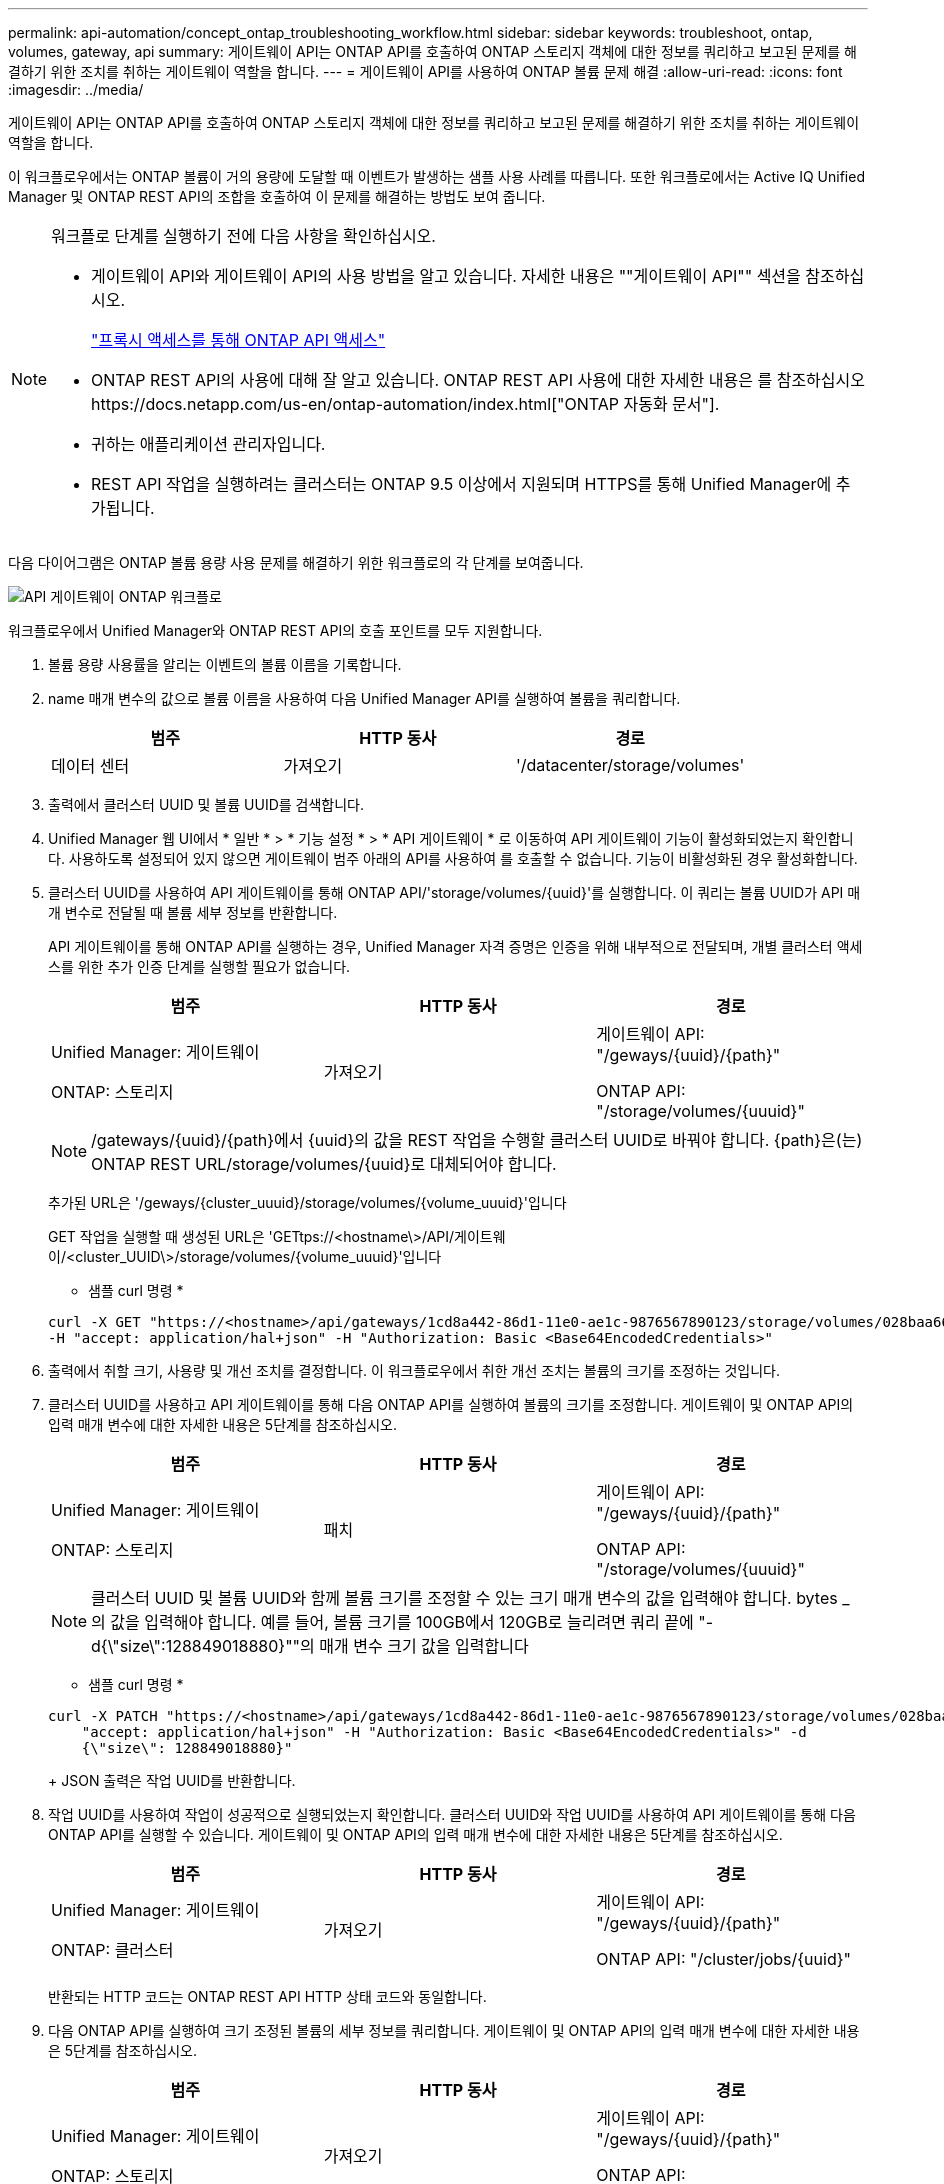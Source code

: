 ---
permalink: api-automation/concept_ontap_troubleshooting_workflow.html 
sidebar: sidebar 
keywords: troubleshoot, ontap, volumes, gateway, api 
summary: 게이트웨이 API는 ONTAP API를 호출하여 ONTAP 스토리지 객체에 대한 정보를 쿼리하고 보고된 문제를 해결하기 위한 조치를 취하는 게이트웨이 역할을 합니다. 
---
= 게이트웨이 API를 사용하여 ONTAP 볼륨 문제 해결
:allow-uri-read: 
:icons: font
:imagesdir: ../media/


[role="lead"]
게이트웨이 API는 ONTAP API를 호출하여 ONTAP 스토리지 객체에 대한 정보를 쿼리하고 보고된 문제를 해결하기 위한 조치를 취하는 게이트웨이 역할을 합니다.

이 워크플로우에서는 ONTAP 볼륨이 거의 용량에 도달할 때 이벤트가 발생하는 샘플 사용 사례를 따릅니다. 또한 워크플로에서는 Active IQ Unified Manager 및 ONTAP REST API의 조합을 호출하여 이 문제를 해결하는 방법도 보여 줍니다.

[NOTE]
====
워크플로 단계를 실행하기 전에 다음 사항을 확인하십시오.

* 게이트웨이 API와 게이트웨이 API의 사용 방법을 알고 있습니다. 자세한 내용은 ""게이트웨이 API"" 섹션을 참조하십시오.
+
link:concept_gateway_apis.html["프록시 액세스를 통해 ONTAP API 액세스"]

* ONTAP REST API의 사용에 대해 잘 알고 있습니다. ONTAP REST API 사용에 대한 자세한 내용은 를 참조하십시오https://docs.netapp.com/us-en/ontap-automation/index.html["ONTAP 자동화 문서"].
* 귀하는 애플리케이션 관리자입니다.
* REST API 작업을 실행하려는 클러스터는 ONTAP 9.5 이상에서 지원되며 HTTPS를 통해 Unified Manager에 추가됩니다.


====
다음 다이어그램은 ONTAP 볼륨 용량 사용 문제를 해결하기 위한 워크플로의 각 단계를 보여줍니다.

image::../media/api_gateway_ontap_workflow.gif[API 게이트웨이 ONTAP 워크플로]

워크플로우에서 Unified Manager와 ONTAP REST API의 호출 포인트를 모두 지원합니다.

. 볼륨 용량 사용률을 알리는 이벤트의 볼륨 이름을 기록합니다.
. name 매개 변수의 값으로 볼륨 이름을 사용하여 다음 Unified Manager API를 실행하여 볼륨을 쿼리합니다.
+
[cols="3*"]
|===
| 범주 | HTTP 동사 | 경로 


 a| 
데이터 센터
 a| 
가져오기
 a| 
'/datacenter/storage/volumes'

|===
. 출력에서 클러스터 UUID 및 볼륨 UUID를 검색합니다.
. Unified Manager 웹 UI에서 * 일반 * > * 기능 설정 * > * API 게이트웨이 * 로 이동하여 API 게이트웨이 기능이 활성화되었는지 확인합니다. 사용하도록 설정되어 있지 않으면 게이트웨이 범주 아래의 API를 사용하여 를 호출할 수 없습니다. 기능이 비활성화된 경우 활성화합니다.
. 클러스터 UUID를 사용하여 API 게이트웨이를 통해 ONTAP API/'storage/volumes/{uuid}'를 실행합니다. 이 쿼리는 볼륨 UUID가 API 매개 변수로 전달될 때 볼륨 세부 정보를 반환합니다.
+
API 게이트웨이를 통해 ONTAP API를 실행하는 경우, Unified Manager 자격 증명은 인증을 위해 내부적으로 전달되며, 개별 클러스터 액세스를 위한 추가 인증 단계를 실행할 필요가 없습니다.

+
[cols="3*"]
|===
| 범주 | HTTP 동사 | 경로 


 a| 
Unified Manager: 게이트웨이

ONTAP: 스토리지
 a| 
가져오기
 a| 
게이트웨이 API: "/geways/\{uuid}/\{path}"

ONTAP API: "/storage/volumes/\{uuuid}"

|===
+
[NOTE]
====
/gateways/\{uuid}/\{path}에서 \{uuid}의 값을 REST 작업을 수행할 클러스터 UUID로 바꿔야 합니다. {path}은(는) ONTAP REST URL/storage/volumes/\{uuid}로 대체되어야 합니다.

====
+
추가된 URL은 '/geways/\{cluster_uuuid}/storage/volumes/\{volume_uuuid}'입니다

+
GET 작업을 실행할 때 생성된 URL은 'GETtps://<hostname\>/API/게이트웨이/<cluster_UUID\>/storage/volumes/\{volume_uuuid\}'입니다

+
* 샘플 curl 명령 *

+
[listing]
----
curl -X GET "https://<hostname>/api/gateways/1cd8a442-86d1-11e0-ae1c-9876567890123/storage/volumes/028baa66-41bd-11e9-81d5-00a0986138f7"
-H "accept: application/hal+json" -H "Authorization: Basic <Base64EncodedCredentials>"
----
. 출력에서 취할 크기, 사용량 및 개선 조치를 결정합니다. 이 워크플로우에서 취한 개선 조치는 볼륨의 크기를 조정하는 것입니다.
. 클러스터 UUID를 사용하고 API 게이트웨이를 통해 다음 ONTAP API를 실행하여 볼륨의 크기를 조정합니다. 게이트웨이 및 ONTAP API의 입력 매개 변수에 대한 자세한 내용은 5단계를 참조하십시오.
+
[cols="3*"]
|===
| 범주 | HTTP 동사 | 경로 


 a| 
Unified Manager: 게이트웨이

ONTAP: 스토리지
 a| 
패치
 a| 
게이트웨이 API: "/geways/\{uuid}/\{path}"

ONTAP API: "/storage/volumes/\{uuuid}"

|===
+
[NOTE]
====
클러스터 UUID 및 볼륨 UUID와 함께 볼륨 크기를 조정할 수 있는 크기 매개 변수의 값을 입력해야 합니다. bytes _ 의 값을 입력해야 합니다. 예를 들어, 볼륨 크기를 100GB에서 120GB로 늘리려면 쿼리 끝에 "-d{\"size\":128849018880}""의 매개 변수 크기 값을 입력합니다

====
+
* 샘플 curl 명령 *

+
[listing]
----
curl -X PATCH "https://<hostname>/api/gateways/1cd8a442-86d1-11e0-ae1c-9876567890123/storage/volumes/028baa66-41bd-11e9-81d5-00a0986138f7" -H
    "accept: application/hal+json" -H "Authorization: Basic <Base64EncodedCredentials>" -d
    {\"size\": 128849018880}"
----
+
JSON 출력은 작업 UUID를 반환합니다.

. 작업 UUID를 사용하여 작업이 성공적으로 실행되었는지 확인합니다. 클러스터 UUID와 작업 UUID를 사용하여 API 게이트웨이를 통해 다음 ONTAP API를 실행할 수 있습니다. 게이트웨이 및 ONTAP API의 입력 매개 변수에 대한 자세한 내용은 5단계를 참조하십시오.
+
[cols="3*"]
|===
| 범주 | HTTP 동사 | 경로 


 a| 
Unified Manager: 게이트웨이

ONTAP: 클러스터
 a| 
가져오기
 a| 
게이트웨이 API: "/geways/\{uuid}/\{path}"

ONTAP API: "/cluster/jobs/\{uuid}"

|===
+
반환되는 HTTP 코드는 ONTAP REST API HTTP 상태 코드와 동일합니다.

. 다음 ONTAP API를 실행하여 크기 조정된 볼륨의 세부 정보를 쿼리합니다. 게이트웨이 및 ONTAP API의 입력 매개 변수에 대한 자세한 내용은 5단계를 참조하십시오.
+
[cols="3*"]
|===
| 범주 | HTTP 동사 | 경로 


 a| 
Unified Manager: 게이트웨이

ONTAP: 스토리지
 a| 
가져오기
 a| 
게이트웨이 API: "/geways/\{uuid}/\{path}"

ONTAP API: "/storage/volumes/\{uuuid}"

|===
+
출력에는 120GB의 증가된 볼륨 크기가 표시됩니다.


